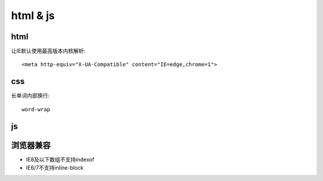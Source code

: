 html & js
=============
html
-------------

让IE默认使用最高版本内核解析::

    <meta http-equiv="X-UA-Compatible" content="IE=edge,chrome=1">

css
-------------

长单词内部换行::

    word-wrap

js
-------------


浏览器兼容
-------------

* IE8及以下数组不支持indexof
* IE6/7不支持inline-block